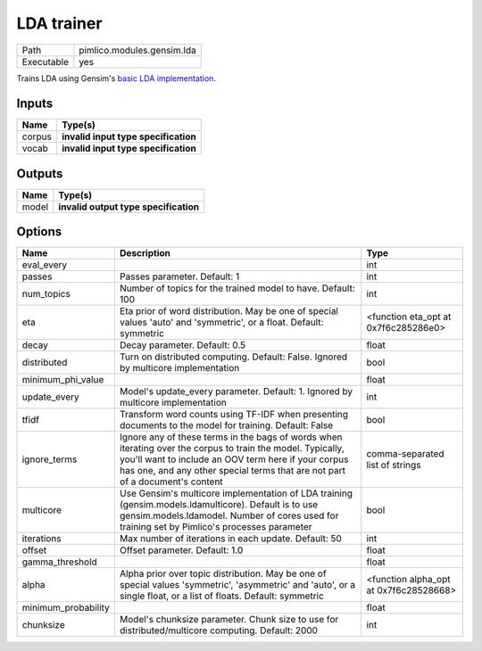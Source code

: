 LDA trainer
~~~~~~~~~~~

.. py:module:: pimlico.modules.gensim.lda

+------------+----------------------------+
| Path       | pimlico.modules.gensim.lda |
+------------+----------------------------+
| Executable | yes                        |
+------------+----------------------------+

Trains LDA using Gensim's `basic LDA implementation <https://radimrehurek.com/gensim/models/ldamodel.html>`_.

.. todo::

   Update to new datatypes system and add test pipeline


Inputs
======

+--------+--------------------------------------+
| Name   | Type(s)                              |
+========+======================================+
| corpus | **invalid input type specification** |
+--------+--------------------------------------+
| vocab  | **invalid input type specification** |
+--------+--------------------------------------+

Outputs
=======

+-------+---------------------------------------+
| Name  | Type(s)                               |
+=======+=======================================+
| model | **invalid output type specification** |
+-------+---------------------------------------+

Options
=======

+---------------------+----------------------------------------------------------------------------------------------------------------------------------------------------------------------------------------------------------------------------------------------------+----------------------------------------+
| Name                | Description                                                                                                                                                                                                                                        | Type                                   |
+=====================+====================================================================================================================================================================================================================================================+========================================+
| eval_every          |                                                                                                                                                                                                                                                    | int                                    |
+---------------------+----------------------------------------------------------------------------------------------------------------------------------------------------------------------------------------------------------------------------------------------------+----------------------------------------+
| passes              | Passes parameter. Default: 1                                                                                                                                                                                                                       | int                                    |
+---------------------+----------------------------------------------------------------------------------------------------------------------------------------------------------------------------------------------------------------------------------------------------+----------------------------------------+
| num_topics          | Number of topics for the trained model to have. Default: 100                                                                                                                                                                                       | int                                    |
+---------------------+----------------------------------------------------------------------------------------------------------------------------------------------------------------------------------------------------------------------------------------------------+----------------------------------------+
| eta                 | Eta prior of word distribution. May be one of special values 'auto' and 'symmetric', or a float. Default: symmetric                                                                                                                                | <function eta_opt at 0x7f6c285286e0>   |
+---------------------+----------------------------------------------------------------------------------------------------------------------------------------------------------------------------------------------------------------------------------------------------+----------------------------------------+
| decay               | Decay parameter. Default: 0.5                                                                                                                                                                                                                      | float                                  |
+---------------------+----------------------------------------------------------------------------------------------------------------------------------------------------------------------------------------------------------------------------------------------------+----------------------------------------+
| distributed         | Turn on distributed computing. Default: False. Ignored by multicore implementation                                                                                                                                                                 | bool                                   |
+---------------------+----------------------------------------------------------------------------------------------------------------------------------------------------------------------------------------------------------------------------------------------------+----------------------------------------+
| minimum_phi_value   |                                                                                                                                                                                                                                                    | float                                  |
+---------------------+----------------------------------------------------------------------------------------------------------------------------------------------------------------------------------------------------------------------------------------------------+----------------------------------------+
| update_every        | Model's update_every parameter. Default: 1. Ignored by multicore implementation                                                                                                                                                                    | int                                    |
+---------------------+----------------------------------------------------------------------------------------------------------------------------------------------------------------------------------------------------------------------------------------------------+----------------------------------------+
| tfidf               | Transform word counts using TF-IDF when presenting documents to the model for training. Default: False                                                                                                                                             | bool                                   |
+---------------------+----------------------------------------------------------------------------------------------------------------------------------------------------------------------------------------------------------------------------------------------------+----------------------------------------+
| ignore_terms        | Ignore any of these terms in the bags of words when iterating over the corpus to train the model. Typically, you'll want to include an OOV term here if your corpus has one, and any other special terms that are not part of a document's content | comma-separated list of strings        |
+---------------------+----------------------------------------------------------------------------------------------------------------------------------------------------------------------------------------------------------------------------------------------------+----------------------------------------+
| multicore           | Use Gensim's multicore implementation of LDA training (gensim.models.ldamulticore). Default is to use gensim.models.ldamodel. Number of cores used for training set by Pimlico's processes parameter                                               | bool                                   |
+---------------------+----------------------------------------------------------------------------------------------------------------------------------------------------------------------------------------------------------------------------------------------------+----------------------------------------+
| iterations          | Max number of iterations in each update. Default: 50                                                                                                                                                                                               | int                                    |
+---------------------+----------------------------------------------------------------------------------------------------------------------------------------------------------------------------------------------------------------------------------------------------+----------------------------------------+
| offset              | Offset parameter. Default: 1.0                                                                                                                                                                                                                     | float                                  |
+---------------------+----------------------------------------------------------------------------------------------------------------------------------------------------------------------------------------------------------------------------------------------------+----------------------------------------+
| gamma_threshold     |                                                                                                                                                                                                                                                    | float                                  |
+---------------------+----------------------------------------------------------------------------------------------------------------------------------------------------------------------------------------------------------------------------------------------------+----------------------------------------+
| alpha               | Alpha prior over topic distribution. May be one of special values 'symmetric', 'asymmetric' and 'auto', or a single float, or a list of floats. Default: symmetric                                                                                 | <function alpha_opt at 0x7f6c28528668> |
+---------------------+----------------------------------------------------------------------------------------------------------------------------------------------------------------------------------------------------------------------------------------------------+----------------------------------------+
| minimum_probability |                                                                                                                                                                                                                                                    | float                                  |
+---------------------+----------------------------------------------------------------------------------------------------------------------------------------------------------------------------------------------------------------------------------------------------+----------------------------------------+
| chunksize           | Model's chunksize parameter. Chunk size to use for distributed/multicore computing. Default: 2000                                                                                                                                                  | int                                    |
+---------------------+----------------------------------------------------------------------------------------------------------------------------------------------------------------------------------------------------------------------------------------------------+----------------------------------------+

